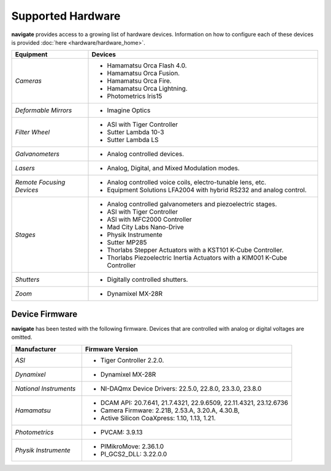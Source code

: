 
.. _hardware_overview:

##################
Supported Hardware
##################


**navigate** provides access to a growing list of hardware devices. Information on how to
configure each of these devices is provided :doc:`here <hardware/hardware_home>`.


.. list-table::
   :widths: 25 75
   :header-rows: 1

   * - **Equipment**
     - **Devices**
   * - *Cameras*
     -
        * Hamamatsu Orca Flash 4.0.
        * Hamamatsu Orca Fusion.
        * Hamamatsu Orca Fire.
        * Hamamatsu Orca Lightning.
        * Photometrics Iris15
   * - *Deformable Mirrors*
     -
        * Imagine Optics
   * - *Filter Wheel*
     -
        * ASI with Tiger Controller
        * Sutter Lambda 10-3
        * Sutter Lambda LS
   * - *Galvanometers*
     -
        * Analog controlled devices.
   * - *Lasers*
     -
        * Analog, Digital, and Mixed Modulation modes.
   * - *Remote Focusing Devices*
     -
        * Analog controlled voice coils, electro-tunable lens, etc.
        * Equipment Solutions LFA2004 with hybrid RS232 and analog control.
   * - *Stages*
     -
        * Analog controlled galvanometers and piezoelectric stages.
        * ASI with Tiger Controller
        * ASI with MFC2000 Controller
        * Mad City Labs Nano-Drive
        * Physik Instrumente
        * Sutter MP285
        * Thorlabs Stepper Actuators with a KST101 K-Cube Controller.
        * Thorlabs Piezoelectric Inertia Actuators with a KIM001 K-Cube Controller
   * - *Shutters*
     -
        * Digitally controlled shutters.
   * - *Zoom*
     -
        * Dynamixel MX-28R


Device Firmware
===============

.. _firmware_overview:


**navigate** has been tested with the following firmware. Devices that are controlled
with analog or digital voltages are omitted.


.. list-table::
   :widths: 25 75
   :header-rows: 1

   * - **Manufacturer**
     - **Firmware Version**
   * - *ASI*
     -
        * Tiger Controller 2.2.0.

   * - *Dynamixel*
     -
        * Dynamixel MX-28R

   * - *National Instruments*
     -
        * NI-DAQmx Device Drivers: 22.5.0, 22.8.0, 23.3.0, 23.8.0

   * - *Hamamatsu*
     -
        * DCAM API: 20.7.641, 21.7.4321, 22.9.6509, 22.11.4321, 23.12.6736
        * Camera Firmware: 2.21B, 2.53.A, 3.20.A, 4.30.B,
        * Active Silicon CoaXpress: 1.10, 1.13, 1.21.

   * - *Photometrics*
     -
        * PVCAM: 3.9.13

   * - *Physik Instrumente*
     -
        * PIMikroMove: 2.36.1.0
        * PI_GCS2_DLL: 3.22.0.0
